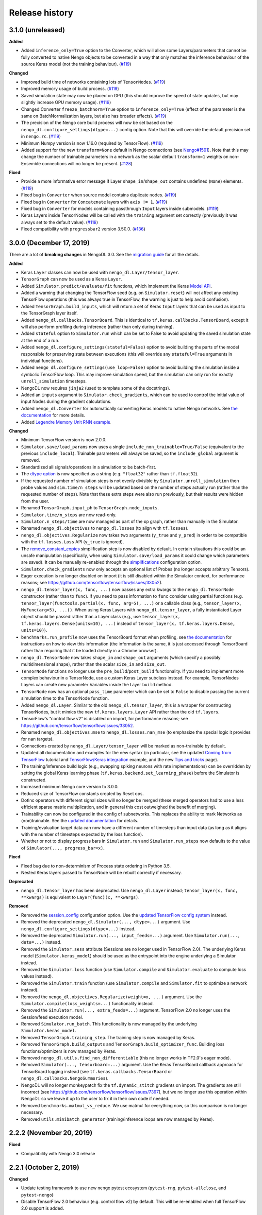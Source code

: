 Release history
===============

.. Changelog entries should follow this format:

   version (release date)
   ----------------------

   **section**

   - One-line description of change (link to GitHub issue/PR)

.. Changes should be organized in one of several sections:

   - Added
   - Changed
   - Fixed
   - Deprecated
   - Removed

3.1.0 (unreleased)
------------------

**Added**

- Added ``inference_only=True`` option to the Converter, which will allow some
  Layers/parameters that cannot be fully converted to native Nengo objects to be
  converted in a way that only matches the inference behaviour of the source Keras model
  (not the training behaviour). (`#119`_)

**Changed**

- Improved build time of networks containing lots of ``TensorNodes``. (`#119`_)
- Improved memory usage of build process. (`#119`_)
- Saved simulation state may now be placed on GPU (this should improve the speed of
  state updates, but may slightly increase GPU memory usage). (`#119`_)
- Changed Converter ``freeze_batchnorm=True`` option to ``inference_only=True``
  (effect of the parameter is the same on BatchNormalization layers, but also has
  broader effects). (`#119`_)
- The precision of the Nengo core build process will now be set based on the
  ``nengo_dl.configure_settings(dtype=...)`` config option. Note that this will
  override the default precision set in ``nengo.rc``. (`#119`_)
- Minimum Numpy version is now 1.16.0 (required by TensorFlow). (`#119`_)
- Added support for the new ``transform=None`` default in Nengo connections
  (see `Nengo#1591`_). Note that this may change the number of trainable
  parameters in a network as the scalar default ``transform=1`` weights on
  non-Ensemble connections will no longer be present. (`#128`_)

**Fixed**

- Provide a more informative error message if Layer ``shape_in``/``shape_out`` contains
  undefined (``None``) elements. (`#119`_)
- Fixed bug in ``Converter`` when source model contains duplicate nodes. (`#119`_)
- Fixed bug in ``Converter`` for ``Concatenate`` layers with ``axis != 1``. (`#119`_)
- Fixed bug in ``Converter`` for models containing passthrough ``Input`` layers inside
  submodels. (`#119`_)
- Keras Layers inside TensorNodes will be called with the ``training`` argument set
  correctly (previously it was always set to the default value). (`#119`_)
- Fixed compatibility with ``progressbar2`` version 3.50.0. (`#136`_)

.. _#119: https://github.com/nengo/nengo-dl/pull/119
.. _#128: https://github.com/nengo/nengo-dl/pull/128
.. _Nengo#1591: https://github.com/nengo/nengo/pull/1591
.. _#136: https://github.com/nengo/nengo-dl/pull/136

3.0.0 (December 17, 2019)
-------------------------

There are a lot of **breaking changes** in NengoDL 3.0. See the `migration guide
<https://www.nengo.ai/nengo-dl/migration-guide.html#nengodl-2-to-3>`_ for all the
details.

**Added**

- Keras ``Layer`` classes can now be used with ``nengo_dl.Layer/tensor_layer``.
- ``TensorGraph`` can now be used as a Keras ``Layer``.
- Added ``Simulator.predict/evaluate/fit`` functions, which
  implement the Keras
  `Model API <https://www.tensorflow.org/api_docs/python/tf/keras/Model>`_.
- Added a warning that changing the TensorFlow seed (e.g. on ``Simulator.reset``) will
  not affect any existing TensorFlow operations (this was always true in TensorFlow,
  the warning is just to help avoid confusion).
- Added ``TensorGraph.build_inputs``, which will return a set of Keras ``Input`` layers
  that can be used as input to the TensorGraph layer itself.
- Added ``nengo_dl.callbacks.TensorBoard``. This is identical to
  ``tf.keras.callbacks.TensorBoard``, except it will also perform profiling during
  inference (rather than only during training).
- Added ``stateful`` option to ``Simulator.run`` which can be set to False to avoid
  updating the saved simulation state at the end of a run.
- Added ``nengo_dl.configure_settings(stateful=False)`` option to avoid building the
  parts of the model responsible for preserving state between executions (this will
  override any ``stateful=True`` arguments in individual functions).
- Added ``nengo_dl.configure_settings(use_loop=False)`` option to avoid building the
  simulation inside a symbolic TensorFlow loop. This may improve simulation speed,
  but the simulation can only run for exactly ``unroll_simulation`` timesteps.
- NengoDL now requires ``jinja2`` (used to template some of the docstrings).
- Added an ``inputs`` argument to ``Simulator.check_gradients``, which can be used to
  control the initial value of input Nodes during the gradient calculations.
- Added ``nengo_dl.Converter`` for automatically converting Keras models to native
  Nengo networks.  See `the documentation
  <https://www.nengo.ai/nengo-dl/converter.html>`__ for more details.
- Added `Legendre Memory Unit RNN example
  <https://www.nengo.ai/nengo-dl/examples/lmu.html>`_.

**Changed**

- Minimum TensorFlow version is now 2.0.0.
- ``Simulator.save/load_params`` now uses a single
  ``include_non_trainable=True/False`` (equivalent to the previous
  ``include_local``). Trainable parameters will always be saved, so the
  ``include_global`` argument is removed.
- Standardized all signals/operations in a simulation to be batch-first.
- The `dtype option <https://www.nengo.ai/nengo-dl/config.html#dtype>`_ is now specified
  as a string (e.g. ``"float32"`` rather than ``tf.float32``).
- If the requested number of simulation steps is not evenly divisible by
  ``Simulator.unroll_simulation`` then probe values and ``sim.time/n_steps`` will be
  updated based on the number of steps actually run (rather than the requested
  number of steps).  Note that these extra steps were also run previously, but their
  results were hidden from the user.
- Renamed ``TensorGraph.input_ph`` to ``TensorGraph.node_inputs``.
- ``Simulator.time/n_steps`` are now read-only.
- ``Simulator.n_steps/time`` are now managed as part of the op graph, rather than
  manually in the Simulator.
- Renamed ``nengo_dl.objectives`` to ``nengo_dl.losses`` (to align with ``tf.losses``).
- ``nengo_dl.objectives.Regularize`` now takes two arguments (``y_true`` and ``y_pred``)
  in order to be compatible with the ``tf.losses.Loss`` API (``y_true`` is ignored).
- The `remove_constant_copies
  <https://www.nengo.ai/nengo-dl/reference.html#nengo_dl.graph_optimizer.remove_constant_copies>`_
  simplification step is now disabled by default.
  In certain situations this could be an unsafe manipulation (specifically,
  when using ``Simulator.save/load_params`` it could change which parameters are saved).
  It can be manually re-enabled through the
  `simplifications <https://www.nengo.ai/nengo-dl/config.html#simplifications>`_
  configuration option.
- ``Simulator.check_gradients`` now only accepts an optional list of Probes (no longer
  accepts arbitrary Tensors).
- Eager execution is no longer disabled on import (it is still disabled within the
  Simulator context, for performance reasons; see
  https://github.com/tensorflow/tensorflow/issues/33052).
- ``nengo_dl.tensor_layer(x, func, ...)`` now passes any extra kwargs to the
  ``nengo_dl.TensorNode`` constructor (rather than to ``func``). If you need to pass
  information to ``func`` consider using partial functions (e.g.
  ``tensor_layer(functools.partial(x, func, arg=5), ...)`` or a callable class
  (e.g., ``tensor_layer(x, MyFunc(arg=5), ...))``. When using Keras Layers with
  ``nengo_dl.tensor_layer``, a fully instantiated Layer
  object should be passed rather than a Layer class (e.g., use
  ``tensor_layer(x, tf.keras.layers.Dense(units=10), ...)`` instead of
  ``tensor_layer(x, tf.keras.layers.Dense, units=10)``).
- ``benchmarks.run_profile`` now uses the TensorBoard format when profiling,
  see `the documentation
  <https://www.tensorflow.org/tensorboard/tensorboard_profiling_keras>`_ for
  instructions on how to view this information (the information is the same, it is
  just accessed through TensorBoard rather than requiring that it be loaded directly
  in a Chrome browser).
- ``nengo_dl.TensorNode`` now takes ``shape_in`` and ``shape_out`` arguments (which
  specify a possibly multidimensional shape), rather
  than the scalar ``size_in`` and ``size_out``.
- ``TensorNode`` functions no longer use the ``pre_build``/``post_build`` functionality.
  If you need to implement more complex behaviour in a TensorNode, use a
  custom Keras Layer subclass instead.  For example, TensorNodes Layers can create new
  parameter Variables inside the Layer ``build`` method.
- ``TensorNode`` now has an optional ``pass_time`` parameter which can be set to
  ``False`` to disable passing the current simulation time to the TensorNode function.
- Added ``nengo_dl.Layer``. Similar to the old ``nengo_dl.tensor_layer``, this is a
  wrapper for constructing TensorNodes, but it mimics the new ``tf.keras.layers.Layer``
  API rather than the old ``tf.layers``.
- TensorFlow's "control flow v2" is disabled on import, for performance reasons; see
  https://github.com/tensorflow/tensorflow/issues/33052.
- Renamed ``nengo_dl.objectives.mse`` to ``nengo_dl.losses.nan_mse`` (to emphasize
  the special logic it provides for ``nan`` targets).
- Connections created by ``nengo_dl.Layer/tensor_layer`` will be marked as
  non-trainable by default.
- Updated all documentation and examples for the new syntax (in particular, see the
  updated `Coming from TensorFlow
  <https://www.nengo.ai/nengo-dl/examples/from-tensorflow.html#>`_ tutorial and
  `TensorFlow/Keras integration
  <https://www.nengo.ai/nengo-dl/examples/tensorflow-models.html>`_ example, and the
  new `Tips and tricks <https://www.nengo.ai/nengo-dl/tips.html>`_ page).
- The training/inference build logic (e.g., swapping spiking neurons with rate
  implementations) can be overridden by setting the global Keras learning phase
  (``tf.keras.backend.set_learning_phase``) before the Simulator is constructed.
- Increased minimum Nengo core version to 3.0.0.
- Reduced size of TensorFlow constants created by Reset ops.
- DotInc operators with different signal sizes will no longer be merged (these
  merged operators had to use a less efficient sparse matrix multiplication, and in
  general this cost outweighed the benefit of merging).
- Trainability can now be configured in the config of subnetworks. This replaces
  the ability to mark Networks as (non)trainable. See the `updated documentation
  <https://www.nengo.ai/nengo-dl/config.html#trainable>`__ for details.
- Training/evaluation target data can now have a different number of timesteps than
  input data (as long as it aligns with the number of timesteps expected by the
  loss function).
- Whether or not to display progress bars in ``Simulator.run`` and
  ``Simulator.run_steps`` now defaults to the value of
  ``Simulator(..., progress_bar=x)``.

**Fixed**

- Fixed bug due to non-determinism of Process state ordering in Python 3.5.
- Nested Keras layers passed to TensorNode will be rebuilt correctly if necessary.

**Deprecated**

- ``nengo_dl.tensor_layer`` has been deprecated. Use ``nengo_dl.Layer`` instead;
  ``tensor_layer(x, func, **kwargs)`` is equivalent to ``Layer(func)(x, **kwargs)``.

**Removed**

- Removed the `session_config
  <https://www.nengo.ai/nengo-dl/v2.2.1/config.html#session-config>`_ configuration
  option. Use the `updated TensorFlow config system
  <https://www.tensorflow.org/api_docs/python/tf/config>`_ instead.
- Removed the deprecated ``nengo_dl.Simulator(..., dtype=...)`` argument. Use
  ``nengo_dl.configure_settings(dtype=...)`` instead.
- Removed the deprecated ``Simulator.run(..., input_feeds=...)`` argument. Use
  ``Simulator.run(..., data=...)`` instead.
- Removed the ``Simulator.sess`` attribute (Sessions are no longer used in
  TensorFlow 2.0).  The underlying Keras model (``Simulator.keras_model``) should be
  used as the entrypoint into the engine underlying a Simulator instead.
- Removed the ``Simulator.loss`` function (use ``Simulator.compile`` and
  ``Simulator.evaluate`` to compute loss values instead).
- Removed the ``Simulator.train`` function (use ``Simulator.compile`` and
  ``Simulator.fit`` to optimize a network instead).
- Removed the ``nengo_dl.objectives.Regularize(weight=x, ...)`` argument. Use the
  ``Simulator.compile(loss_weights=...)`` functionality instead.
- Removed the ``Simulator.run(..., extra_feeds=...)`` argument. TensorFlow 2.0 no longer
  uses the Session/feed execution model.
- Removed ``Simulator.run_batch``. This functionality is now managed by the underlying
  ``Simulator.keras_model``.
- Removed ``TensorGraph.training_step``. The training step is now managed by Keras.
- Removed ``TensorGraph.build_outputs`` and ``TensorGraph.build_optimizer_func``.
  Building loss functions/optimizers is now managed by Keras.
- Removed ``nengo_dl.utils.find_non_differentiable`` (this no longer works in TF2.0's
  eager mode).
- Removed ``Simulator(..., tensorboard=...)`` argument. Use the Keras TensorBoard
  callback approach for TensorBoard logging instead (see
  ``tf.keras.callbacks.TensorBoard`` or ``nengo_dl.callbacks.NengoSummaries``).
- NengoDL will no longer monkeypatch fix the ``tf.dynamic_stitch`` gradients on import.
  The gradients are still incorrect (see
  https://github.com/tensorflow/tensorflow/issues/7397), but we no longer use this
  operation within NengoDL so we leave it up to the user to fix it in their own code
  if needed.
- Removed ``benchmarks.matmul_vs_reduce``. We use matmul for everything now, so this
  comparison is no longer necessary.
- Removed ``utils.minibatch_generator`` (training/inference loops are now managed
  by Keras).

2.2.2 (November 20, 2019)
-------------------------

**Fixed**

- Compatibility with Nengo 3.0 release

2.2.1 (October 2, 2019)
-----------------------

**Changed**

- Update testing framework to use new nengo pytest ecosystem (``pytest-rng``,
  ``pytest-allclose``, and ``pytest-nengo``)
- Disable TensorFlow 2.0 behaviour (e.g. control flow v2) by default.  This will be
  re-enabled when full TensorFlow 2.0 support is added.

**Fixed**

- Fixed ``tensorflow-gpu`` installation check in pep517-style isolated build
  environments.

2.2.0 (July 24, 2019)
---------------------

**Added**

- Added a
  `new example <https://www.nengo.ai/nengo-dl/examples/tensorflow-models>`_
  demonstrating how to integrate a Keras model with NengoDL (thanks to new
  contributor `@NickleDave <https://github.com/NickleDave>`_).
- Added support for TensorFlow 2.0 (pre-release).
- Added support for sparse transforms
  (see https://github.com/nengo/nengo/pull/1532).
- Added support for stateful Processes
  (see https://github.com/nengo/nengo/pull/1387).

**Changed**

- The default session will now be set to the NengoDL session before calling
  TensorNodes' ``post_build`` function.
- Renamed the pytest ``unroll_simulation`` argument to ``unroll-simulation``.
- Switched to nengo-bones templating system for TravisCI config/scripts.
- NengoDL will disable eager execution on import (and will probably not
  work properly if it is manually re-enabled).
- Increased minimum numpy version to 1.14.5 (required by TensorFlow 1.14).
- Minimum Nengo version is now 2.8.0.
- Update LinearFilter synapse implementation to match recent changes in
  Nengo core (see https://github.com/nengo/nengo/pull/1535).

**Fixed**

- Fixed TensorFlow seeding so that randomness can be reliably controlled by
  setting the Simulator seed.
- Improved robustness of ``tensorflow-gpu`` installation check (in particular,
  it will now correctly detect GPU dists installed through ``conda``).
- Fixed inspection of ``TensorNode.tensor_func`` arguments for partial
  functions.
- Simulator seed will now be deterministic for a given top-level Network seed.
- Raise a more informative error if user attempts to pickle a Simulator
  (this is not possible to do with TensorFlow sessions; see
  `the documentation
  <https://www.nengo.ai/nengo-dl/simulator.html#saving-and-loading-parameters>`__
  for other methods of saving/loading a NengoDL model).

**Removed**

- NengoDL no longer supports Python 3.4 (official support for 3.4 ended in
  March 2019).


2.1.1 (January 11, 2019)
------------------------

**Added**

- Added ``nengo_dl.obj`` as a shortcut alias for ``nengo_dl.objectives``.
- Added tutorial for `Nengo users coming to NengoDL
  <https://www.nengo.ai/nengo-dl/examples/from-nengo.html>`_
- Added tutorial for `TensorFlow users coming to NengoDL
  <https://www.nengo.ai/nengo-dl/examples/from-tensorflow.html>`_

**Changed**

- Increased minimum ``progressbar2`` version to 3.39.0.
- We now only provide ``sdist`` releases, not ``bdist_wheel``. Due to the way
  the TensorFlow packages are organized, ``bdist_wheel``  forces any existing
  TensorFlow installations (e.g. ``tensorflow-gpu`` or ``tf-nightly``)
  to be overwritten by ``tensorflow``, which we don't want to do.

**Removed**

- Removed the ``nef-init`` tutorial (replaced by the new ``from-nengo``
  tutorial).

2.1.0 (December 5, 2018)
------------------------

**Added**

- Added a built-in objective to assist in applying regularization during
  training.
- Added `keep_history config option
  <https://www.nengo.ai/nengo-dl/config.html#keep-history>`_, which can be set
  to ``False`` on Probes if only the data from the most recent simulation step
  is desired (as opposed to the default behaviour of keeping the data from
  all steps).

**Changed**

- Moved ``utils.mse`` to ``objectives.mse``.
- ``sim.loss`` will now apply ``nengo_dl.objectives.mse`` to all probes in
  ``data`` if no explicit ``objective`` is given (mirroring the default
  behaviour in ``sim.train``).
- The Spaun benchmark network will now be installed through pip rather than
  manually cloning and importing the repo.

**Fixed**

- Fixed objective argument parsing if objective is a callable class or method.
- Fixed bug in ``sim.train`` 1-step synapse warning when explicitly specifying
  ``n_steps`` (rather than passing in ``data``).

**Deprecated**

- Passing ``"mse"`` as the objective in ``sim.train``/``sim.loss`` is no longer
  supported.  Use the function ``nengo_dl.objectives.mse`` instead.

2.0.0 (November 23, 2018)
-------------------------

**Breaking API changes**

- ``sim.train`` and ``sim.loss`` now accept a single ``data`` argument, which
  combines the previous ``inputs`` and ``targets`` arguments. For example,

  .. code-block:: python

    sim.train({my_node: x}, {my_probe: y}, ...)

  is now equivalent to

  .. code-block:: python

    sim.train({my_node: x, my_probe: y}, ...)

  The motivation for this change is that not all objective functions require
  target values. Switching to the more generic ``data`` argument simplifies
  the API and makes it more flexible, allowing users to specify whatever
  training/loss data is actually required.
- The ``objective`` argument in ``sim.train``/``sim.loss`` is now always
  specified as a dictionary mapping probes to objective functions.  Note that
  this was available but optional previously; it was also possible to pass
  a single value for the objective function, which would be applied to all
  probes in ``targets``.  The latter is no longer supported.  For example,

  .. code-block:: python

    sim.train(..., objective="mse")

  must now be explicitly specified as

  .. code-block:: python

    sim.train(..., objective={my_probe: "mse"})

  The motivation for this change is that, especially with the other new
  features introduced in the 2.0 update, there were a lot of different ways to
  specify the ``objective`` argument.  This made it somewhat unclear how
  exactly this argument worked, and the automatic "broadcasting" was also
  ambiguous (e.g., should the single objective be applied to each probe
  individually, or to all of them together?).  Making the argument explicit
  helps clarify the mental model.

**Added**

- An integer number of steps can now be passed for the
  ``sim.loss``/``sim.train`` data argument, if no input/target data is
  required.
- The ``objective`` dict in ``sim.train``/``sim.loss`` can now contain
  tuples of probes as the keys, in which case the objective function will be
  called with a corresponding tuple of probe/target values as each argument.
- Added the ``sim.run_batch`` function.  This exposes all the functionality
  that the ``sim.run``/``sim.train``/``sim.loss`` functions are based on,
  allowing advanced users full control over how to run a NengoDL simulation.
- Added option to disable progress bar in ``sim.train`` and ``sim.loss``.
- Added ``training`` argument to ``sim.loss`` to control whether the loss
  is evaluated in training or inference mode.
- Added support for the new Nengo ``Transform`` API (see
  https://github.com/nengo/nengo/pull/1481).

**Changed**

- Custom objective functions passed to ``sim.train``/``sim.loss`` can now
  accept a single argument (``my_objective(outputs): ...`` instead of
  ``my_objective(outputs, targets): ...``) if no target values are required.
- ``utils.minibatch_generator`` now accepts a single ``data`` argument rather
  than ``inputs`` and ``targets`` (see discussion in "Breaking API changes").
- ``sim.training_step`` is now the same as
  ``tf.train.get_or_create_global_step()``.
- Switched documentation to new
  `nengo-sphinx-theme <https://github.com/nengo/nengo-sphinx-theme>`_.
- Reorganized documentation into "User guide" and "API reference" sections.
- Improve build speed of models with large constants
  (`#69 <https://github.com/nengo/nengo-dl/pull/69>`_)
- Moved op-specific merge logic into the ``OpBuilder`` classes.

**Fixed**

- Ensure that training step is always updated before TensorBoard events are
  added (previously it could update before or after depending on the platform).

**Deprecated**

- The ``sim.run`` ``input_feeds`` argument has been renamed to ``data`` (for
  consistency with other simulator functions).

**Removed**

- NengoDL no longer supports Python 2 (see https://python3statement.org/ for
  more information)

1.2.1 (November 2, 2018)
------------------------

**Added**

- Added a warning if users run one-timestep training with a network containing
  synaptic filters.

**Changed**

- Test Simulator parameters are now controlled through pytest arguments,
  rather than environment variables.
- Disable INFO-level TensorFlow logging (from C side) on import.  Added a
  NengoDL log message indicating the device the simulation will run on, as
  a more concise replacement.
- Boolean signals are now supported
  (`#61 <https://github.com/nengo/nengo-dl/issues/61>`_)

**Fixed**

- Avoid backpropagating NaN gradients from spiking neurons.
- Fixed an error that was thrown when calling ``get_tensor`` on a ``Signal``
  that was first initialized inside the Simulation while loop
  (`#56 <https://github.com/nengo/nengo-dl/issues/56>`_)
- Allow TensorNodes to run in Nengo GUI.
- Avoid bug in TensorFlow 1.11.0 that prevents certain models from
  running (see https://github.com/tensorflow/tensorflow/issues/23383). Note
  that this doesn't prevent this from occurring in user models, as we cannot
  control the model structure there. If your model hangs indefinitely when
  you call ``sim.train``, try downgrading to TensorFlow 1.10.0.
- Ensure that ``sim.training_step`` is always updated after the optimization
  step (in certain race conditions it would sometimes update part-way through
  the optimization step).

1.2.0 (September 5, 2018)
-------------------------

**Added**

- NengoDL will now automatically use a rate-based approximation to compute the
  gradient for spiking neuron types, if one is known (no more need to manually
  swap neuron types for training and inference).
- Added ``nengo_dl.configure_settings(inference_only=True)`` option, which will
  build the network in inference-only mode.  This will slightly improve the
  inference speed of the simulation, but the network will not be trainable.
- Added ``nengo_dl.configure_settings(lif_smoothing=x)`` option, which will
  control how much smoothing is applied to the LIF function during gradient
  calculations (if any).
- Added `documentation <https://www.nengo.ai/nengo-dl/config.html>`__ on the
  various NengoDL config options.
- Added better validation for TensorNode output when ``size_out != None``
  (`#51 <https://github.com/nengo/nengo-dl/issues/51>`_)

**Changed**

- More informative error message if the user tries to pass target values for
  a probe that isn't used in the objective function.
- Switched to ADD_N gradient accumulation (from TREE); this will increase
  the memory usage during training, but improve performance.
- Revert to ``Timeline`` profiling method. ``tf.profiler`` can produce
  incorrect output, and isn't maintained any more
  (https://github.com/tensorflow/tensorflow/issues/15214#issuecomment-382442357)
- Reduce memory usage during training by caching temporary variables used
  when computing ``ScatterUpdate`` gradient.
- Increase minimum TensorFlow version to 1.4.0.
- Increased minimum NumPy version to 1.12.1 (required by TensorFlow)
- Sort write signals as well as reads during graph optimization (encourages
  tighter partitioning, which can improve training/inference speed).
- Moved ``configure_settings`` from ``utils.py`` to ``config.py``.

**Fixed**

- Fixed a bug where
  ``nengo_dl.dists.VarianceScaling(..., distribution="normal")`` did not
  respect the seed if one was given.

**Deprecated**

- The ``Simulator(dtype=...)`` argument has been deprecated; use
  ``nengo_dl.configure_settings(dtype=...)`` instead.  Will be removed in
  1.3.0.

1.1.0 (July 24, 2018)
---------------------

**Added**

- The default TensorFlow Session is now set to the underlying Simulator session
  within the Simulator context.
- Added CLI for benchmarks.py
- Added ``sim.freeze_params`` tool, to more easily extract model parameters for
  reuse in different Simulators.
- Added `documentation on saving and loading model parameters
  <https://www.nengo.ai/nengo-dl/simulator.html#saving-and-loading-parameters>`_.
- Added `Spaun <https://science.sciencemag.org/content/338/6111/1202.full>`_
  example in ``benchmarks.py``

**Changed**

- Move ``tensorflow-gpu`` installation check to Simulator init, and only apply
  if ``device=None``.
- Switched to ``pylint`` for style checks.
- TensorFlow INFO-level log messages are now disabled by default on import
- All previous releases now tracked in documentation
- Updated spiking MNIST example to simplify and improve performance.
- Passing unknown configuration options to ``nengo_dl.configure_settings``
  will now give a more explicit error message.
- Improved speed of parameter fetching though ``get_nengo_params``
- Raise a warning if user tries to train a network with non-differentiable
  elements (requires ``tensorflow>=1.9.0``)
- Improved accuracy of ``SoftLIFRate`` implementation for small values (`#45
  <https://github.com/nengo/nengo-dl/pull/45>`_)
- Simplified how ``TensorSignals`` are loaded into the TensorFlow graph

**Fixed**

- Better handling of Simulator errors not associated with a specific op (fixes
  `#41 <https://github.com/nengo/nengo-dl/issues/41>`_)
- Fixed node outputs changing after simulator is built (fixes `#4
  <https://github.com/nengo/nengo-dl/issues/4>`__)
- Fixed some broken cross references in the documentation
- Fixed several edge cases for ``get_nengo_params``; don't use trained gains
  for direct neuron connections, error raised if ``get_nengo_params`` applied
  to an Ensemble with Direct neurons
- Compatible with ``tensorflow==1.9.0`` release
- Fixed bug in ``nengo_dl.configure_settings(session_config=...)`` when passing
  a pre-build model to the Simulator instead of a Network
- Fixed TensorFlow version comparisons for 1.10.0

**Deprecated**

- ``Simulator.trange`` argument ``dt`` has been deprecated (replaced with
  ``sample_every``, see https://github.com/nengo/nengo/pull/1384)

**Removed**

- Removed ``nengo_dl.DATA_DIR`` constant
- Removed ``benchmarks.compare_backends`` (use
  ``whitepaper2018_plots.py:compare_backends`` instead)
- Removed ``ghp-import`` dependency


1.0.0 (May 30, 2018)
--------------------

**Added**

- User can now directly specify the output error gradient, rather than using
  targets/objective (useful for when you have some external process for
  computing error that is not easy to implement as an objective function).
  See `the documentation
  <https://www.nengo.ai/nengo-dl/v1.0.0/training.html#objective>`__ for details.
- Added `NengoDL white paper <https://arxiv.org/abs/1805.11144>`_

**Changed**

- Extra requirements for documentation/testing are now stored in ``setup.py``'s
  ``extra_requires`` instead of ``requirements-*.txt``.  For example, instead
  of doing ``pip install -r requirements-test.txt``, instead use
  ``pip install nengo-dl[tests]`` (or ``pip install -e .[tests]`` for a
  developer installation).
- Improved efficiency of PES implementation

**Removed**

- Removed ``sphinxcontrib-versioning`` dependency for building documentation

0.6.2 (May 4, 2018)
-------------------

**Added**

- Added ``sim.get_nengo_params`` function to more easily extract
  model parameters for reuse when building different models.
- Added ``Simulator(..., progress_bar=False)`` option to disable the progress
  information printed to console when the network is building.
- TensorFlow session config options can now be set using
  ``nengo_dl.configure_settings`` (e.g.,
  ``nengo_dl.configure_settings(session_config={"gpu_options.allow_growth": True})``)
- The signal sorting/graph simplificaton functions can now be configured
  through ``nengo_dl.configure_settings``
- Added ``extra_feeds`` parameter to ``sim.run/train/loss``, which can be
  used to feed Tensor values directly into the TensorFlow session

**Changed**

- Improved speed of PES implementation by adding a custom operator.
- Renamed project from ``nengo_dl`` to ``nengo-dl`` (to be more consistent with
  standard conventions).  This only affects the display name of the project
  on PyPI/GitHub, and the documentation now resides at
  https://www.nengo.ai/nengo-dl/; there are no functional changes to user code.
- Minor efficiency improvements to graph planner
- Avoid using ``tf.constant``, to get around TensorFlow's 2GB limit on graph
  size when building large models

**Fixed**

- Checking ``nengo_dl`` version without ``nengo`` installed will no longer
  result in an error.
- Updated progress bar to work with ``progressbar2>=3.37.0``
- Updated PES implementation to work with generic synapse types
  (see https://github.com/nengo/nengo/pull/1095)
- Fixed installation to work with ``pip>=10.0``
- Fixed bug when using a TensorNode with a ``pre_build`` function and
  ``size_in==0``

0.6.1 (March 7, 2018)
---------------------

**Added**

- Added TensorFlow implementation for ``nengo.SpikingRectifiedLinear`` neuron
  type.

**Changed**

- Optimizer variables (e.g., momentum values) will only be initialized the
  first time that optimizer is passed to ``sim.train``.  Subsequent calls to
  ``sim.train`` will resume with the values from the previous call.
- Low-level simulation input/output formats have been reworked to make them
  slightly easier to use (for users who want to bypass ``sim.run`` or
  ``sim.train`` and access the TensorFlow session directly).
- Batch dimension will always be first (if present) when checking model
  parameters via ``sim.data``.
- TensorFlow ops created within the Simulator context will now default to
  the same device as the Simulator.
- Update minimum Nengo version to 2.7.0

**Fixed**

- Better error message if training data has incorrect rank
- Avoid reinstalling TensorFlow if one of the nightly build packages is already
  installed
- Lowpass synapse can now be applied to multidimensional inputs
- TensorNodes will no longer be built into the default graph when checking
  their output dimensionality.

**Removed**

- Removed ``utils.cast_dtype`` function

0.6.0 (December 13, 2017)
-------------------------

**Added**

- The ``SoftLIFRate`` neuron type now has an ``amplitude`` parameter, which
  scales the output in the same way as the new ``amplitude`` parameter in
  ``LIF``/``LIFRate`` (see `Nengo PR #1325
  <https://github.com/nengo/nengo/pull/1325>`_).
- Added ``progress_bar=False`` option to ``sim.run``, which will disable the
  information about the simulation status printed to standard output (`#17
  <https://github.com/nengo/nengo-dl/issues/17>`_).
- Added progress bars for the build/simulation process.
- Added truncated backpropagation option to ``sim.train`` (useful for reducing
  memory usage during training).  See `the documentation for details
  <https://www.nengo.ai/nengo-dl/v0.6.0/training.html#truncation>`__.

**Changed**

- Changed the default ``tensorboard`` argument in ``Simulator`` from ``False``
  to ``None``
- Use the new `tf.profiler
  <https://github.com/tensorflow/docs/blob/r1.14/site/en/api_docs/python/tf/profiler/profile.md>`_
  tool to collect profiling data in ``sim.run_steps`` and ``sim.train`` when
  ``profile=True``.
- Minor improvements to efficiency of build process.
- Minor improvements to simulation efficiency targeting small ops
  (``tf.reshape/identity/constant``).
- Process inputs are now reseeded for each input when batch processing (if seed
  is not manually set).
- Users can pass a dict of config options for the ``profile`` argument in
  ``run_steps``/``train``, which will be passed on to the TensorFlow
  profiler; see the ``tf.profiler`` documentation for the `available options
  <https://github.com/tensorflow/tensorflow/blob/master/tensorflow/core/profiler/g3doc/options.md>`_.

**Removed**

- Removed ``backports.print_function`` dependency

**Fixed**

- Fixed a bug where input nodes that were only read as a view were not
  feedable
- Updated ``tensorflow-gpu`` installation check
- Improved numerical stability of ``LIFRate`` gradients  (`#26
  <https://github.com/nengo/nengo-dl/issues/26>`_)
- Added more informative error message when data is provided with fewer items
  than ``sim.minibatch_size`` (`#30 <https://github.com/nengo/nengo-dl/issues/30>`_)

0.5.2 (October 11, 2017)
------------------------

**Added**

- TensorNode outputs can now define a ``post_build`` function that will be
  executed after the simulation is initialized (see the `TensorNode
  documentation for details
  <https://www.nengo.ai/nengo-dl/tensor_node.html>`_).
- Added functionality for outputting summary data during the training process
  that can be viewed in TensorBoard (see the `sim.train documentation
  <https://www.nengo.ai/nengo-dl/v0.5.2/training.html#summaries>`__).
- Added some examples demonstrating how to use Nengo DL in a more complicated
  task using semantic pointers to encode/retrieve information
- Added ``sim.training_step`` variable which will track the current training
  iteration (can be used, e.g., for TensorFlow's variable learning rate
  operations).
- Users can manually create ``tf.summary`` ops and pass them to ``sim.train``
  summaries
- The Simulator context will now also set the default TensorFlow graph to the
  one associated with the Simulator (so any TensorFlow ops created within the
  Simulator context will automatically be added to the correct graph)
- Users can now specify a different objective for each output probe during
  training/loss calculation (see the `sim.train documentation
  <https://www.nengo.ai/nengo-dl/v0.5.2/training.html#objective>`__).

**Changed**

- Resetting the simulator now only rebuilds the necessary components in the
  graph (as opposed to rebuilding the whole graph)
- The default ``"mse"`` loss implementation will now automatically convert
  ``np.nan`` values in the target to zero error
- If there are multiple target probes given to ``sim.train``/``sim.loss`` the
  total error will now be summed across probes (instead of averaged)

**Fixed**

- ``sim.data`` now implements the full ``collections.Mapping`` interface
- Fixed bug where signal order was non-deterministic for Networks containing
  objects with duplicate names
  (`#9 <https://github.com/nengo/nengo-dl/issues/9>`_)
- Fixed bug where non-slot optimizer variables were not initialized
  (`#11 <https://github.com/nengo/nengo-dl/issues/11>`_)
- Implemented a modified PES builder in order to avoid slicing encoders on
  non-decoded PES connections
- TensorBoard output directory will be automatically created if it doesn't
  exist

0.5.1 (August 28, 2017)
-----------------------

**Changed**

- ``sim.data[obj]`` will now return live parameter values from the simulation,
  rather than initial values from the build process.  That means that it can
  be used to get the values of object parameters after training, e.g.
  ``sim.data[my_conn].weights``.
- Increased minimum Nengo version to 2.5.0.
- Increased minimum TensorFlow version to 1.3.0.

0.5.0 (July 11, 2017)
---------------------

**Added**

- Added ``nengo_dl.tensor_layer`` to help with the construction of
  layer-style TensorNodes (see the `TensorNode documentation
  <https://www.nengo.ai/nengo-dl/tensor_node.html>`_)
- Added an example demonstrating `how to train a neural network
  that can run in spiking neurons
  <https://www.nengo.ai/nengo-dl/examples/spiking_mnist.html>`_
- Added some distributions for weight initialization to ``nengo_dl.dists``
- Added ``sim.train(..., profile=True)`` option to collect profiling
  information during training
- Added new methods to simplify the Nengo operation graph, resulting in faster
  simulation/training speed
- The default graph planner can now be modified by setting the ``planner``
  attribute on the top-level Network config
- Added TensorFlow implementation for general linear synapses
- Added ``backports.tempfile`` and ``backports.print_function`` requirement for
  Python 2.7 systems

**Changed**

- Increased minimum TensorFlow version to 1.2.0
- Improved error checking for input/target data
- Improved efficiency of stateful gradient operations, resulting in faster
  training speed
- The functionality for ``nengo_dl.configure_trainable`` has been subsumed into
  the more general ``nengo_dl.configure_settings(trainable=x)``.  This has
  resulted in some small changes to how trainability is controlled within
  subnetworks; see the `updated documentation
  <https://www.nengo.ai/nengo-dl/simulator.html#choosing-which-elements-to-optimize>`_
  for details.
- Calling ``Simulator.train``/``Simulator.loss`` no longer resets the internal
  state of the simulation (so they can be safely intermixed with calls to
  ``Simulator.run``)

**Deprecated**

- The old ``step_blocks``/``unroll_simulation`` syntax has been fully
  deprecated, and will result in errors if used

**Fixed**

- Fixed bug related to changing the output of a Node after the model is
  constructed (`#4 <https://github.com/nengo/nengo-dl/issues/4>`_)
- Order of variable creation is now deterministic (helps make saving/loading
  parameters more reliable)
- Configuring whether or not a model element is trainable does not affect
  whether or not that element is minibatched
- Correctly reuse variables created inside a TensorNode when
  ``unroll_simulation`` > 1
- Correctly handle probes that aren't connected to any ops
- Swapped ``fan_in``/``fan_out`` in ``dists.VarianceScaling`` to align with
  the standard definitions
- Temporary patch to fix memory leak in TensorFlow (see
  `#11273 <https://github.com/tensorflow/tensorflow/issues/11273>`_)
- Fixed bug related to nodes that had matching output functions but different
  size_out
- Fixed bug related to probes that do not contain any data yet

0.4.0 (June 8, 2017)
--------------------

**Added**

- Added ability to manually specify which parts of a model are trainable
  (see the `sim.train documentation
  <https://www.nengo.ai/nengo-dl/v0.4.0/training.html>`_)
- Added some code examples (see the ``docs/examples`` directory, or the
  `pre-built examples in the documentation
  <https://www.nengo.ai/nengo-dl/examples.html>`_)
- Added the SoftLIFRate neuron type for training LIF networks (based on
  `this paper <https://arxiv.org/abs/1510.08829>`_)

**Changed**

- Updated TensorFuncParam to new Nengo Param syntax
- The interface for Simulator ``step_blocks``/``unroll_simulation`` has been
  changed.  Now ``unroll_simulation`` takes an integer as argument which is
  equivalent to the old ``step_blocks`` value, and ``unroll_simulation=1`` is
  equivalent to the old ``unroll_simulation=False``.  For example,
  ``Simulator(..., unroll_simulation=True, step_blocks=10)`` is now equivalent
  to ``Simulator(..., unroll_simulation=10)``.
- Simulator.train/Simulator.loss no longer require ``step_blocks`` (or the new
  ``unroll_simulation``) to be specified; the number of steps to train across
  will now be inferred from the input data.


0.3.1 (May 12, 2017)
--------------------

**Added**

- Added more documentation on Simulator arguments

**Changed**

- Improved efficiency of tree_planner, made it the new default planner

**Fixed**

- Correctly handle input feeds when n_steps > step_blocks
- Detect cycles in transitive planner
- Fix bug in uneven step_blocks rounding
- Fix bug in Simulator.print_params
- Fix bug related to merging of learning rule with different dimensionality
- Use tf.Session instead of tf.InteractiveSession, to avoid strange side
  effects if the simulator isn't closed properly


0.3.0 (April 25, 2017)
----------------------

**Added**

- Use logger for debug/builder output
- Implemented TensorFlow gradients for sparse Variable update Ops, to allow
  models with those elements to be trained
- Added tutorial/examples on using ``Simulator.train``
- Added support for training models when ``unroll_simulation=False``
- Compatibility changes for Nengo 2.4.0
- Added a new graph planner algorithm, which can improve simulation speed at
  the cost of build time

**Changed**

- Significant improvements to simulation speed

  - Use sparse Variable updates for signals.scatter/gather
  - Improved graph optimizer memory organization
  - Implemented sparse matrix multiplication op, to allow more aggressive
    merging of DotInc operators

- Significant improvements to build speed

  - Added early termination to graph optimization
  - Algorithmic improvements to graph optimization functions

- Reorganized documentation to more clearly direct new users to relevant
  material

**Fixed**

- Fix bug where passing a built model to the Simulator more than once would
  result in an error
- Cache result of calls to ``tensor_graph.build_loss/build_optimizer``, so that
  we don't unnecessarily create duplicate elements in the graph on repeated
  calls
- Fix support for Variables on GPU when ``unroll_simulation=False``
- SimPyFunc operators will always be assigned to CPU, even when
  ``device="/gpu:0"``, since there is no GPU kernel
- Fix bug where ``Simulator.loss`` was not being computed correctly for
  models with internal state
- Data/targets passed to ``Simulator.train`` will be truncated if not evenly
  divisible by the specified minibatch size
- Fixed bug where in some cases Nodes with side effects would not be run if
  their output was not used in the simulation
- Fixed bug where strided reads that cover a full array would be interpreted as
  non-strided reads of the full array


0.2.0 (March 13, 2017)
----------------------

Initial release of TensorFlow-based NengoDL


0.1.0 (June 12, 2016)
---------------------

Initial release of Lasagne-based NengoDL
